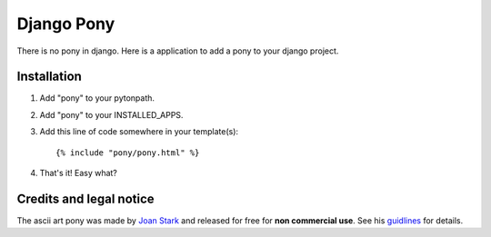 ===========
Django Pony
===========

There is no pony in django. Here is a application to add a pony to your
django project.

Installation
============

1. Add "pony" to your pytonpath.
2. Add "pony" to your INSTALLED_APPS.
3. Add this line of code somewhere in your template(s)::

    {% include "pony/pony.html" %}

4. That's it! Easy what?

Credits and legal notice
========================

The ascii art pony was made by `Joan Stark`_ and released for free for
**non commercial use**. See his guidlines_ for details.

.. _`Joan Stark`: http://www.ascii-art.com/
.. _guidlines: http://www.geocities.com/SoHo/7373/please.htm
